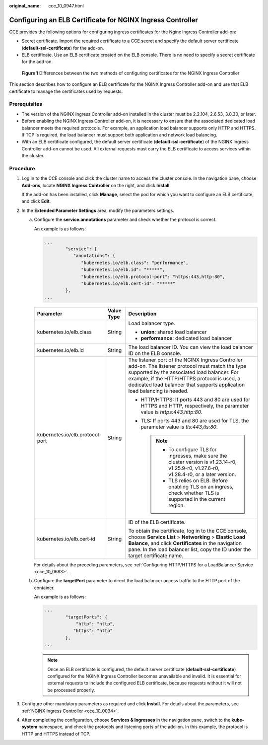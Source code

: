 :original_name: cce_10_0947.html

.. _cce_10_0947:

Configuring an ELB Certificate for NGINX Ingress Controller
===========================================================

CCE provides the following options for configuring ingress certificates for the Nginx Ingress Controller add-on:

-  Secret certificate. Import the required certificate to a CCE secret and specify the default server certificate (**default-ssl-certificate**) for the add-on.
-  ELB certificate. Use an ELB certificate created on the ELB console. There is no need to specify a secret certificate for the add-on.


.. figure:: /_static/images/en-us_image_0000002253779849.png
   :alt: **Figure 1** Differences between the two methods of configuring certificates for the NGINX Ingress Controller

   **Figure 1** Differences between the two methods of configuring certificates for the NGINX Ingress Controller

This section describes how to configure an ELB certificate for the NGINX Ingress Controller add-on and use that ELB certificate to manage the certificates used by requests.

Prerequisites
-------------

-  The version of the NGINX Ingress Controller add-on installed in the cluster must be 2.2.104, 2.6.53, 3.0.30, or later.
-  Before enabling the NGINX Ingress Controller add-on, it is necessary to ensure that the associated dedicated load balancer meets the required protocols. For example, an application load balancer supports only HTTP and HTTPS. If TCP is required, the load balancer must support both application and network load balancing.
-  With an ELB certificate configured, the default server certificate (**default-ssl-certificate**) of the NGINX Ingress Controller add-on cannot be used. All external requests must carry the ELB certificate to access services within the cluster.

Procedure
---------

#. Log in to the CCE console and click the cluster name to access the cluster console. In the navigation pane, choose **Add-ons**, locate **NGINX Ingress Controller** on the right, and click **Install**.

   If the add-on has been installed, click **Manage**, select the pod for which you want to configure an ELB certificate, and click **Edit**.

#. In the **Extended Parameter Settings** area, modify the parameters settings.

   a. Configure the **service.annotations** parameter and check whether the protocol is correct.

      An example is as follows:

      .. code-block::

         ...
                 "service": {
                    "annotations": {
                       "kubernetes.io/elb.class": "performance",
                       "kubernetes.io/elb.id": "*****",
                       "kubernetes.io/elb.protocol-port": "https:443,http:80",
                       "kubernetes.io/elb.cert-id": "*****"
                 },
         ...

      +---------------------------------+-----------------------+-------------------------------------------------------------------------------------------------------------------------------------------------------------------------------------------------------------------------------------------------------------------------------+
      | Parameter                       | Value Type            | Description                                                                                                                                                                                                                                                                   |
      +=================================+=======================+===============================================================================================================================================================================================================================================================================+
      | kubernetes.io/elb.class         | String                | Load balancer type.                                                                                                                                                                                                                                                           |
      |                                 |                       |                                                                                                                                                                                                                                                                               |
      |                                 |                       | -  **union**: shared load balancer                                                                                                                                                                                                                                            |
      |                                 |                       | -  **performance**: dedicated load balancer                                                                                                                                                                                                                                   |
      +---------------------------------+-----------------------+-------------------------------------------------------------------------------------------------------------------------------------------------------------------------------------------------------------------------------------------------------------------------------+
      | kubernetes.io/elb.id            | String                | The load balancer ID. You can view the load balancer ID on the ELB console.                                                                                                                                                                                                   |
      +---------------------------------+-----------------------+-------------------------------------------------------------------------------------------------------------------------------------------------------------------------------------------------------------------------------------------------------------------------------+
      | kubernetes.io/elb.protocol-port | String                | The listener port of the NGINX Ingress Controller add-on. The listener protocol must match the type supported by the associated load balancer. For example, if the HTTP/HTTPS protocol is used, a dedicated load balancer that supports application load balancing is needed. |
      |                                 |                       |                                                                                                                                                                                                                                                                               |
      |                                 |                       | -  HTTP/HTTPS: If ports 443 and 80 are used for HTTPS and HTTP, respectively, the parameter value is *https:443,http:80*.                                                                                                                                                     |
      |                                 |                       | -  TLS: If ports 443 and 80 are used for TLS, the parameter value is *tls:443,tls:80*.                                                                                                                                                                                        |
      |                                 |                       |                                                                                                                                                                                                                                                                               |
      |                                 |                       |    .. note::                                                                                                                                                                                                                                                                  |
      |                                 |                       |                                                                                                                                                                                                                                                                               |
      |                                 |                       |       -  To configure TLS for ingresses, make sure the cluster version is v1.23.14-r0, v1.25.9-r0, v1.27.6-r0, v1.28.4-r0, or a later version.                                                                                                                                |
      |                                 |                       |       -  TLS relies on ELB. Before enabling TLS on an ingress, check whether TLS is supported in the current region.                                                                                                                                                          |
      +---------------------------------+-----------------------+-------------------------------------------------------------------------------------------------------------------------------------------------------------------------------------------------------------------------------------------------------------------------------+
      | kubernetes.io/elb.cert-id       | String                | ID of the ELB certificate.                                                                                                                                                                                                                                                    |
      |                                 |                       |                                                                                                                                                                                                                                                                               |
      |                                 |                       | To obtain the certificate, log in to the CCE console, choose **Service List** > **Networking** > **Elastic Load Balance**, and click **Certificates** in the navigation pane. In the load balancer list, copy the ID under the target certificate name.                       |
      +---------------------------------+-----------------------+-------------------------------------------------------------------------------------------------------------------------------------------------------------------------------------------------------------------------------------------------------------------------------+

      For details about the preceding parameters, see :ref:`Configuring HTTP/HTTPS for a LoadBalancer Service <cce_10_0683>`.

   b. Configure the **targetPort** parameter to direct the load balancer access traffic to the HTTP port of the container.

      An example is as follows:

      .. code-block::

         ...
                 "targetPorts": {
                     "http": "http",
                    "https": "http"
                 },
         ...

      .. note::

         Once an ELB certificate is configured, the default server certificate (**default-ssl-certificate**) configured for the NGINX Ingress Controller becomes unavailable and invalid. It is essential for external requests to include the configured ELB certificate, because requests without it will not be processed properly.

#. Configure other mandatory parameters as required and click **Install**. For details about the parameters, see :ref:`NGINX Ingress Controller <cce_10_0034>`.

#. After completing the configuration, choose **Services & Ingresses** in the navigation pane, switch to the **kube-system** namespace, and check the protocols and listening ports of the add-on. In this example, the protocol is HTTP and HTTPS instead of TCP.
